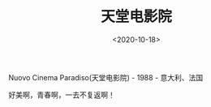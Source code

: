 #+TITLE: 天堂电影院
#+DATE: <2020-10-18>
#+TAGS[]: 电影

Nuovo Cinema Paradiso(天堂电影院) - 1988 - 意大利、法国

好美啊，青春啊，一去不复返啊！
